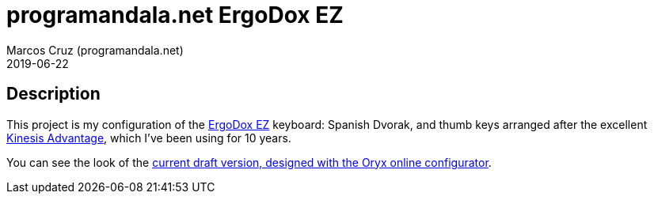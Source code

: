 = programandala.net ErgoDox EZ
:author: Marcos Cruz (programandala.net)
:revdate: 2019-06-22

// This file is part of project
// _programandala.net ErgoDox EZ_
//
// by Marcos Cruz (programandala.net)
// http://programandala.net
//
// This file is in Asciidoctor format
// (http//asciidoctor.org)

== Description

This project is my configuration of the http://ergodox-ez.com[ErgoDox
EZ] keyboard: Spanish Dvorak, and thumb keys arranged after the
excellent
https://kinesis-ergo.com/keyboards/advantage2-keyboard/[Kinesis
Advantage], which I've been using for 10 years.

You can see the look of the
https://configure.ergodox-ez.com/ergodox-ez/layouts/JarGp/latest/0[current
draft version, designed with the Oryx online configurator].
